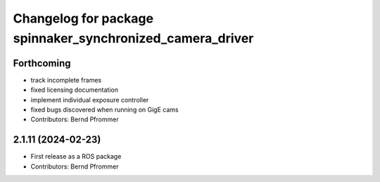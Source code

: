 ^^^^^^^^^^^^^^^^^^^^^^^^^^^^^^^^^^^^^^^^^^^^^^^^^^^^^^^^^^
Changelog for package spinnaker_synchronized_camera_driver
^^^^^^^^^^^^^^^^^^^^^^^^^^^^^^^^^^^^^^^^^^^^^^^^^^^^^^^^^^

Forthcoming
-----------
* track incomplete frames
* fixed licensing documentation
* implement individual exposure controller
* fixed bugs discovered when running on GigE cams
* Contributors: Bernd Pfrommer

2.1.11 (2024-02-23)
-------------------
* First release as a ROS package
* Contributors: Bernd Pfrommer
